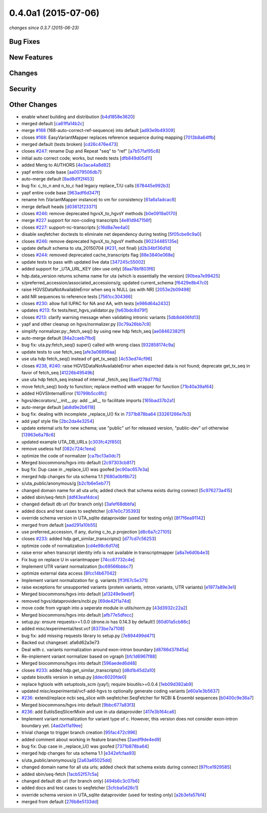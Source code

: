 0.4.0a1 (2015-07-06)
####################

*changes since 0.3.7 (2015-06-23)*

Bug Fixes
$$$$$$$$$

New Features
$$$$$$$$$$$$

Changes
$$$$$$$

Security
$$$$$$$$

Other Changes
$$$$$$$$$$$$$

* enable wheel building and distribution [`b4d1858e3620 <https://bitbucket.org/biocommons/hgvs/commits/b4d1858e3620>`_]
* merged default [`ca61ffa14b2c <https://bitbucket.org/biocommons/hgvs/commits/ca61ffa14b2c>`_]
* merge `#168 <https://bitbucket.org/biocommons/hgvs/issues/168/>`_ (168-auto-correct-ref-sequence) into default [`ad93e9b49309 <https://bitbucket.org/biocommons/hgvs/commits/ad93e9b49309>`_]
* closes `#168 <https://bitbucket.org/biocommons/hgvs/issues/168/>`_: EasyVariantMapper replaces reference sequence during mapping [`7013b8a64ffb <https://bitbucket.org/biocommons/hgvs/commits/7013b8a64ffb>`_]
* merged default (tests broken) [`cd26c476e473 <https://bitbucket.org/biocommons/hgvs/commits/cd26c476e473>`_]
* closes `#247 <https://bitbucket.org/biocommons/hgvs/issues/247/>`_: rename Dup and Repeat "seq" to "ref" [`a7b57faf95c8 <https://bitbucket.org/biocommons/hgvs/commits/a7b57faf95c8>`_]
* initial auto correct code; works, but needs tests [`dfb849d05d11 <https://bitbucket.org/biocommons/hgvs/commits/dfb849d05d11>`_]
* added Meng to AUTHORS [`4e3aca4a8d82 <https://bitbucket.org/biocommons/hgvs/commits/4e3aca4a8d82>`_]
* yapf entire code base [`aa0079506db7 <https://bitbucket.org/biocommons/hgvs/commits/aa0079506db7>`_]
* auto-merge default [`8ad8d1f2f453 <https://bitbucket.org/biocommons/hgvs/commits/8ad8d1f2f453>`_]
* bug fix: c_to_n and n_to_c had legacy replace_T/U calls [`678445e992b3 <https://bitbucket.org/biocommons/hgvs/commits/678445e992b3>`_]
* yapf entire code base [`963adf6d347f <https://bitbucket.org/biocommons/hgvs/commits/963adf6d347f>`_]
* rename hm (VariantMapper instance) to vm for consistency [`61a6a1adcac8 <https://bitbucket.org/biocommons/hgvs/commits/61a6a1adcac8>`_]
* merge default heads [`d03612f23371 <https://bitbucket.org/biocommons/hgvs/commits/d03612f23371>`_]
* closes `#246 <https://bitbucket.org/biocommons/hgvs/issues/246/>`_: remove deprecated hgvsX_to_hgvsY methods [`b0e0919a0170 <https://bitbucket.org/biocommons/hgvs/commits/b0e0919a0170>`_]
* merge `#227 <https://bitbucket.org/biocommons/hgvs/issues/227/>`_ support for non-coding transcripts [`4e81d947156f <https://bitbucket.org/biocommons/hgvs/commits/4e81d947156f>`_]
* closes `#227 <https://bitbucket.org/biocommons/hgvs/issues/227/>`_: support-nc-transcripts [`c16d8a7ee4a0 <https://bitbucket.org/biocommons/hgvs/commits/c16d8a7ee4a0>`_]
* disable seqfetcher doctests to eliminate net dependency during testing [`5f05cbe9c9a0 <https://bitbucket.org/biocommons/hgvs/commits/5f05cbe9c9a0>`_]
* closes `#246 <https://bitbucket.org/biocommons/hgvs/issues/246/>`_: remove deprecated hgvsX_to_hgvsY methods [`90234485135e <https://bitbucket.org/biocommons/hgvs/commits/90234485135e>`_]
* update default schema to uta_20150704 (`#231 <https://bitbucket.org/biocommons/hgvs/issues/231/>`_, not final) [`d2b34bf36d1d <https://bitbucket.org/biocommons/hgvs/commits/d2b34bf36d1d>`_]
* closes `#244 <https://bitbucket.org/biocommons/hgvs/issues/244/>`_: removed deprecated cache_transcripts flag [`88e3840e068e <https://bitbucket.org/biocommons/hgvs/commits/88e3840e068e>`_]
* update tests to pass with updated live data [`347245c55002 <https://bitbucket.org/biocommons/hgvs/commits/347245c55002>`_]
* added support for _UTA_URL_KEY (dev use only) [`8aa78bf803f6 <https://bitbucket.org/biocommons/hgvs/commits/8aa78bf803f6>`_]
* hdp.data_version returns schema name for uta (which is essentially the version) [`90bea7e99425 <https://bitbucket.org/biocommons/hgvs/commits/90bea7e99425>`_]
* s/preferred_accession/associated_accessions/g; updated current_schema [`f6429e8b47c0 <https://bitbucket.org/biocommons/hgvs/commits/f6429e8b47c0>`_]
* raise HGVSDataNotAvailableError when seq is NULL (as with NR) [`2053e2b09498 <https://bitbucket.org/biocommons/hgvs/commits/2053e2b09498>`_]
* add NR sequences to reference tests [`7561cc304366 <https://bitbucket.org/biocommons/hgvs/commits/7561cc304366>`_]
* closes `#230 <https://bitbucket.org/biocommons/hgvs/issues/230/>`_: allow full IUPAC for NA and AA, with tests [`e986d64a2432 <https://bitbucket.org/biocommons/hgvs/commits/e986d64a2432>`_]
* updates `#213 <https://bitbucket.org/biocommons/hgvs/issues/213/>`_: fix tests/test_hgvs_validator.py [`fe63bdc8d79f <https://bitbucket.org/biocommons/hgvs/commits/fe63bdc8d79f>`_]
* closes `#213 <https://bitbucket.org/biocommons/hgvs/issues/213/>`_: clarify warning message when validating intronic variants [`5db8d406fd13 <https://bitbucket.org/biocommons/hgvs/commits/5db8d406fd13>`_]
* yapf and other cleanup on hgvs/normalizer.py [`0c79a26bb7c9 <https://bitbucket.org/biocommons/hgvs/commits/0c79a26bb7c9>`_]
* simplify normalizer.py:_fetch_seq() by using new hdp fetch_seq [`ae08462382f1 <https://bitbucket.org/biocommons/hgvs/commits/ae08462382f1>`_]
* auto-merge default [`84a2caeb7fbd <https://bitbucket.org/biocommons/hgvs/commits/84a2caeb7fbd>`_]
* bug fix: uta.py:fetch_seq() super() called with wrong class [`932858174c9a <https://bitbucket.org/biocommons/hgvs/commits/932858174c9a>`_]
* update tests to use fetch_seq [`afe3a06896aa <https://bitbucket.org/biocommons/hgvs/commits/afe3a06896aa>`_]
* use uta hdp fetch_seq() instead of get_tx_seq() [`4c53ed74cf96 <https://bitbucket.org/biocommons/hgvs/commits/4c53ed74cf96>`_]
* closes `#238 <https://bitbucket.org/biocommons/hgvs/issues/238/>`_, `#240 <https://bitbucket.org/biocommons/hgvs/issues/240/>`_: raise HGVSDataNotAvailableError when expected data is not found; deprecate get_tx_seq in favor of fetch_seq [`41226b49549b <https://bitbucket.org/biocommons/hgvs/commits/41226b49549b>`_]
* use uta hdp fetch_seq instead of internal _fetch_seq [`6aef278d77fb <https://bitbucket.org/biocommons/hgvs/commits/6aef278d77fb>`_]
* move fetch_seq() body to function; replace method with wrapper for function [`71b40a39af64 <https://bitbucket.org/biocommons/hgvs/commits/71b40a39af64>`_]
* added HGVSInternalError [`10799b5cc6fc <https://bitbucket.org/biocommons/hgvs/commits/10799b5cc6fc>`_]
* hgvs/decorators/__init__.py: add __all__ to facilitate imports [`165bad37b2a1 <https://bitbucket.org/biocommons/hgvs/commits/165bad37b2a1>`_]
* auto-merge default [`ab8d9e2b6118 <https://bitbucket.org/biocommons/hgvs/commits/ab8d9e2b6118>`_]
* bug fix: dealing with incomplete _replace_U() fix in `7371b878ba64 <https://bitbucket.org/biocommons/hgvs/commits/7371b878ba64>`_ [`33261266e7b3 <https://bitbucket.org/biocommons/hgvs/commits/33261266e7b3>`_]
* add yapf style file [`2bc2da4e3254 <https://bitbucket.org/biocommons/hgvs/commits/2bc2da4e3254>`_]
* update external urls for new schema; use "public" url for released version, "public-dev" url otherwise [`13963e6a78c6 <https://bitbucket.org/biocommons/hgvs/commits/13963e6a78c6>`_]
* updated example UTA_DB_URLs [`c303fc42f850 <https://bitbucket.org/biocommons/hgvs/commits/c303fc42f850>`_]
* remove useless hsf [`082c724c1eea <https://bitbucket.org/biocommons/hgvs/commits/082c724c1eea>`_]
* optimize the code of normalizer [`ca7bc13a0dc7 <https://bitbucket.org/biocommons/hgvs/commits/ca7bc13a0dc7>`_]
* Merged biocommons/hgvs into default [`2c97303cb817 <https://bitbucket.org/biocommons/hgvs/commits/2c97303cb817>`_]
* bug fix: Dup case in _replace_U() was goofed [`ec90ac657e3a <https://bitbucket.org/biocommons/hgvs/commits/ec90ac657e3a>`_]
* merged hdp changes for uta schema 1.1 [`f680a0bf8b72 <https://bitbucket.org/biocommons/hgvs/commits/f680a0bf8b72>`_]
* s/uta_public/anonymous/g [`b2c1b6e5eb77 <https://bitbucket.org/biocommons/hgvs/commits/b2c1b6e5eb77>`_]
* changed domain name for all uta urls; added check that schema exists during connect [`5c976273a415 <https://bitbucket.org/biocommons/hgvs/commits/5c976273a415>`_]
* added sbin/seq-fetch [`ddf43eaf4dce <https://bitbucket.org/biocommons/hgvs/commits/ddf43eaf4dce>`_]
* changed default db url (for branch only) [`3afef68dbbfa <https://bitbucket.org/biocommons/hgvs/commits/3afef68dbbfa>`_]
* added docs and test cases to seqfetcher [`c87e0c735393 <https://bitbucket.org/biocommons/hgvs/commits/c87e0c735393>`_]
* override schema version in UTA_sqlite dataprovider (used for testing only) [`8f7f6ea91142 <https://bitbucket.org/biocommons/hgvs/commits/8f7f6ea91142>`_]
* merged from default [`aad291a10b55 <https://bitbucket.org/biocommons/hgvs/commits/aad291a10b55>`_]
* use preferred_accession, if any, during c_to_p projection [`d8c6a7c27105 <https://bitbucket.org/biocommons/hgvs/commits/d8c6a7c27105>`_]
* closes `#233 <https://bitbucket.org/biocommons/hgvs/issues/233/>`_: added hdp.get_similar_transcripts() [`d77cd7c56253 <https://bitbucket.org/biocommons/hgvs/commits/d77cd7c56253>`_]
* optimize code of normalization [`cd4e98c6d17d <https://bitbucket.org/biocommons/hgvs/commits/cd4e98c6d17d>`_]
* raise error when transcript identity info is not available in transcriptmapper [`a8a7e6d0b4e3 <https://bitbucket.org/biocommons/hgvs/commits/a8a7e6d0b4e3>`_]
* Fix bug on replace U in variantmapper [`74cc87732c4e <https://bitbucket.org/biocommons/hgvs/commits/74cc87732c4e>`_]
* Implement UTR variant normalization [`bc69566bbbc7 <https://bitbucket.org/biocommons/hgvs/commits/bc69566bbbc7>`_]
* optimize external data access [`8fcc14b67042 <https://bitbucket.org/biocommons/hgvs/commits/8fcc14b67042>`_]
* Implement variant normalization for g. variants [`ff3f67c5e371 <https://bitbucket.org/biocommons/hgvs/commits/ff3f67c5e371>`_]
* raise exceptions for unsupported variants (protein variants, intron variants, UTR variants) [`e1977a89e3e1 <https://bitbucket.org/biocommons/hgvs/commits/e1977a89e3e1>`_]
* Merged biocommons/hgvs into default [`a13249e9eebf <https://bitbucket.org/biocommons/hgvs/commits/a13249e9eebf>`_]
* removed hgvs/dataproviders/ncbi.py [`69de42f1a74d <https://bitbucket.org/biocommons/hgvs/commits/69de42f1a74d>`_]
* move code from vgraph into a seperate module in utils/norm.py [`43d3932c22a2 <https://bitbucket.org/biocommons/hgvs/commits/43d3932c22a2>`_]
* Merged biocommons/hgvs into default [`afb77e5dfecc <https://bitbucket.org/biocommons/hgvs/commits/afb77e5dfecc>`_]
* setup.py: ensure requests>=1.0.0 (drone.io has 0.14.3 by default!) [`60d01a5cb86c <https://bitbucket.org/biocommons/hgvs/commits/60d01a5cb86c>`_]
* added misc/experimental/test.vcf [`8373be7a7108 <https://bitbucket.org/biocommons/hgvs/commits/8373be7a7108>`_]
* bug fix: add missing requests library to setup.py [`7e894499d471 <https://bitbucket.org/biocommons/hgvs/commits/7e894499d471>`_]
* Backed out changeset: afa6d62a3e73
* Deal with c. variants normalization around exon-intron boundary [`d8786d37845a <https://bitbucket.org/biocommons/hgvs/commits/d8786d37845a>`_]
* Re-implement variant normalizer based on vgraph [`bfc1d6967f88 <https://bitbucket.org/biocommons/hgvs/commits/bfc1d6967f88>`_]
* Merged biocommons/hgvs into default [`596aeded6d48 <https://bitbucket.org/biocommons/hgvs/commits/596aeded6d48>`_]
* closes `#233 <https://bitbucket.org/biocommons/hgvs/issues/233/>`_: added hdp.get_similar_transcripts() [`d8d1b45d2a10 <https://bitbucket.org/biocommons/hgvs/commits/d8d1b45d2a10>`_]
* update bioutils version in setup.py [`ddec6020fde0 <https://bitbucket.org/biocommons/hgvs/commits/ddec6020fde0>`_]
* replace hgtools with setuptools_scm (yay!); require bioutils>=0.0.4 [`1eb09d382ab9 <https://bitbucket.org/biocommons/hgvs/commits/1eb09d382ab9>`_]
* updated misc/experimental/vcf-add-hgvs to optionally generate coding variants [`e60a1e3b5637 <https://bitbucket.org/biocommons/hgvs/commits/e60a1e3b5637>`_]
* `#236 <https://bitbucket.org/biocommons/hgvs/issues/236/>`_: extend/replace ncbi seq_slice with seqfetcher.SeqFetcher for NCBI & Ensembl sequences [`b0400c9e36a7 <https://bitbucket.org/biocommons/hgvs/commits/b0400c9e36a7>`_]
* Merged biocommons/hgvs into default [`9bbc677a83f3 <https://bitbucket.org/biocommons/hgvs/commits/9bbc677a83f3>`_]
* `#236 <https://bitbucket.org/biocommons/hgvs/issues/236/>`_: add EutilsSeqSlicerMixin and use in uta dataprovider [`417e3b164ca6 <https://bitbucket.org/biocommons/hgvs/commits/417e3b164ca6>`_]
* Implement variant normalization for variant type of c. However, this version does not consider exon-intron boundary yet. [`4ad2e11a19ee <https://bitbucket.org/biocommons/hgvs/commits/4ad2e11a19ee>`_]
* trivial change to trigger branch creation [`95fac472c996 <https://bitbucket.org/biocommons/hgvs/commits/95fac472c996>`_]
* added comment about working in feature branches [`2aedf9de4ed9 <https://bitbucket.org/biocommons/hgvs/commits/2aedf9de4ed9>`_]
* bug fix: Dup case in _replace_U() was goofed [`7371b878ba64 <https://bitbucket.org/biocommons/hgvs/commits/7371b878ba64>`_]
* merged hdp changes for uta schema 1.1 [`e342efcfaa93 <https://bitbucket.org/biocommons/hgvs/commits/e342efcfaa93>`_]
* s/uta_public/anonymous/g [`2a63a65025dd <https://bitbucket.org/biocommons/hgvs/commits/2a63a65025dd>`_]
* changed domain name for all uta urls; added check that schema exists during connect [`97fce1929585 <https://bitbucket.org/biocommons/hgvs/commits/97fce1929585>`_]
* added sbin/seq-fetch [`1acb52f57c5a <https://bitbucket.org/biocommons/hgvs/commits/1acb52f57c5a>`_]
* changed default db url (for branch only) [`494b6c3c07b6 <https://bitbucket.org/biocommons/hgvs/commits/494b6c3c07b6>`_]
* added docs and test cases to seqfetcher [`3cfcba5d26c1 <https://bitbucket.org/biocommons/hgvs/commits/3cfcba5d26c1>`_]
* override schema version in UTA_sqlite dataprovider (used for testing only) [`a2b3efa57bf4 <https://bitbucket.org/biocommons/hgvs/commits/a2b3efa57bf4>`_]
* merged from default [`276b8e5133dd <https://bitbucket.org/biocommons/hgvs/commits/276b8e5133dd>`_]
